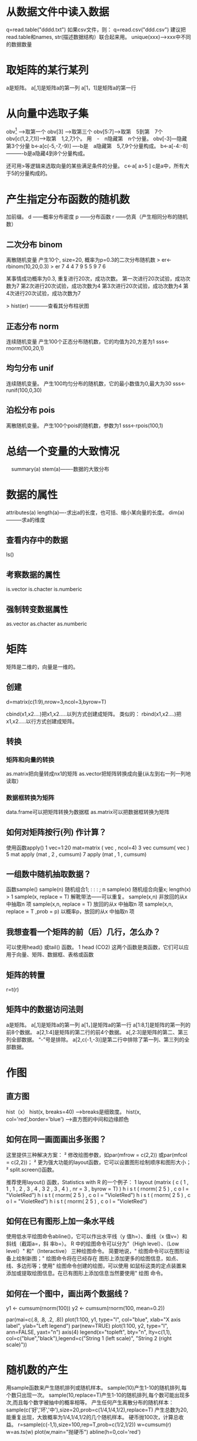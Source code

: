 * 从数据文件中读入数据
q=read.table("dddd.txt")
如果csv文件，则：
q=read.csv("ddd.csv")
建议把read.table和names, str(描述数据结构）联合起来用。
unique(xxx)---->xxx中不同的数据数量
* 取矩阵的某行某列
a是矩阵。
a[,1]是矩阵a的第一列
a[1，1]是矩阵a的第一行
* 从向量中选取子集
obv[1] ----->取第一个
obv[3] ----->取第三个
obv[5:7]---->取第　5到第　7个
obv[c(1,2,7,1)]-->取第　1,2,7,1个。
用　-　n隐藏第　n个分量。
obv[-3]---隐藏第3个分量
b<-a[c(-5,-7,-9)] ----b是　a隐藏第　5,7,9个分量构成。
b<-a[-4:-8] ----------b是a隐藏4到8个分量构成。

还可用>等逻辑来选取向量的某些满足条件的分量。
c<-a[ a>5 ]
c是a中，所有大于5的分量构成的。
* 产生指定分布函数的随机数
加前缀。
d ------概率分布密度
p ------分布函数
r ------仿真（产生相同分布的随机数）
** 二次分布   binom
离散随机变量
产生10个, size=20, 概率为p=0.3的二次分布随机数
> er<-rbinom(10,20,0.3)
> er
 7 4 4 7 9 5 5 9 7 6

某事情成功概率为0.3, 重复进行20次，成功次数。
第一次进行20次试验，成功次数为7
第2次进行20次试验，成功次数为4
第3次进行20次试验，成功次数为4
第4次进行20次试验，成功次数为7

> hist(er)   -----------查看其分布柱状图

** 正态分布  norm
连续随机变量
产生100个正态分布随机数，它的均值为20,方差为1
sss<-rnorm(100,20,1)

** 均匀分布  unif
连续随机变量。
产生100均匀分布的随机数，它的最小数值为0,最大为30
sss<-runif(100,0,30)

** 泊松分布  pois
离散随机变量。
产生100个pois的随机数，参数为1
sss<-rpois(100,1)


* 总结一个变量的大致情况
　summary(a)
  stem(a)-------数据的大致分布
* 数据的属性

 attributes(a)
 length(a)----求出a的长度，也可括、缩小某向量的长度。
 dim(a)---------求a的维度
** 查看内存中的数据
ls()
** 考察数据的属性
  is.vector 
  is.chacter
  is.numberic
** 强制转变数据属性
  as.vector 
  as.chacter
  as.numberic
* 矩阵
  矩阵是二维的，向量是一维的。
** 创建
   d=matrix(c(1:9),nrow=3,ncol=3,byrow=T)

cbind(x1,x2....)把x1,x2.....以列方式创建成矩阵。
类似的：
rbind(x1,x2....)把x1,x2.....以行方式创建成矩阵。

** 转换
*** 矩阵和向量的转换
   as.matrix把向量转成nx1的矩阵
   as.vector把矩阵转换成向量(从左到右一列一列地读取）
*** 数据框转换为矩阵
   data.frame可以把矩阵转换为数据框
   as.matrix可以把数据框转换为矩阵

** 如何对矩阵按行(列) 作计算？
使用函数apply()
1 vec=1:20
mat=matrix ( vec , ncol=4)
3 vec
cumsum( vec )
5 mat
apply (mat , 2 , cumsum)
7 apply (mat , 1 , cumsum)

** 一组数中随机抽取数据？
函数sample()
sample(n) 随机组合1; : : : ; n
sample(x) 随机组合向量x; length(x) > 1
sample(x, replace = T) 解靴带法------可以重复。
sample(x,n) 非放回的从x 中抽取n 项
sample(x,n, replace = T) 放回的从x 中抽取n 项
sample(x,n, replace = T ,prob = p) 以概率p，放回的从x 中抽取n 项

** 我想查看一个矩阵的前（后）几行，怎么办？
可以使用head() 或tail() 函数。
1 head (CO2)
这两个函数是类函数，它们可以应用于向量、矩阵、数据框、表格或函数

** 矩阵的转置
r=t(r)

** 矩阵中的数据访问法则
a是矩阵。
a[,1]是矩阵a的第一列
a[1，]是矩阵a的第一行
a[1:8,1]是矩阵的第一列的前8个数据。
a[2,1:4]是矩阵的第二行的前4个数据。
a[,2:3]是矩阵的第二、第三列全部数据。
“-”号是排除。
a[2,c(-1,-3)]是第二行中排除了第一列、第三列的全部数据。


* 作图
** 直方图
  hist（x）
  hist(x, breaks=40) ------>breaks是细致度。
  hist(x, col='red',border='blue') --->直方图的中间和边缘颜色
** 如何在同一画面画出多张图？
这里提供三种解决方案：
² 修改绘图参数，如par(mfrow = c(2,2)) 或par(mfcol = c(2,2))；
² 更为强大功能的layout函数，它可以设置图形绘制顺序和图形大小；
² split.screen()函数。

推荐使用layout() 函数，Statistics with R 的一个例子：
1 layout (matrix ( c ( 1 , 1 , 1 ,
2 , 3 , 4 ,
3 2 , 3 , 4 ) , nr = 3 , byrow = T) )
h i s t ( rnorm( 2 5 ) , c o l = "VioletRed")
 h i s t ( rnorm( 2 5 ) , c o l = "VioletRed")
 h i s t ( rnorm( 2 5 ) , c o l = "VioletRed")
 h i s t ( rnorm( 2 5 ) , c o l = "VioletRed")

** 如何在已有图形上加一条水平线

使用低水平绘图命令abline()，它可以作出水平线（y 值h=）、垂线（x 值v=）和斜线（截距a=，斜
率b=）。
R 中的绘图命令可以分为\高水平"（High level）、\低水平（Low level）" 和\交互式"（Interactive）
三种绘图命令。
简要地说，\高水平" 绘图命令可以在图形设备上绘制新图；\低水平" 绘图命令将在已经存在
图形上添加更多的绘图信息，如点、线、多边形等；使用\交互式" 绘图命令创建的绘图，可以使用
如鼠标这类的定点装置来添加或提取绘图信息。在已有图形上添加信息当然要使用\低水平" 绘图
命令。

** 如何在一个图中，画出两个数据线？
# Goal: Display two series on one plot, one with a left y axis
#       and another with a right y axis.

y1 <- cumsum(rnorm(100))
y2 <- cumsum(rnorm(100, mean=0.2))

par(mai=c(.8, .8, .2, .8))
plot(1:100, y1, type="l", col="blue", xlab="X axis label", ylab="Left legend")
par(new=TRUE)
plot(1:100, y2, type="l", ann=FALSE, yaxt="n")
axis(4)
legend(x="topleft", bty="n", lty=c(1,1), col=c("blue","black"),legend=c("String 1 (left scale)", "String 2 (right scale)"))

* 随机数的产生
  用sample函数来产生随机排列或随机样本。
sample(10)产生1-10的随机排列,每个数只出现一次。
sample(10,replace=T)产生1-10的随机排列,每个数可能出现多次,而且每个数字被抽中的概率相等。
产生任何产生离散分布的随机样本：
sample(c('好','坏','中'),size=20,prob=c(1/4,1/4,1/2),replace=T)
产生总数为20,能重复出现，大致概率为1/4,1/4,1/2的几个随机样本。
硬币抛100次，计算总收益。
r=sample(c(-1,1),size=100,rep=T,prob=c(1/2,1/2))
w=cumsum(r)
w=as.ts(w)
plot(w,main="抛硬币")
abline(h=0,col='red')

* 相关性
 使用cor(x,y)来计算向量x和y的相关性。
 cor(basement, livingroom, use="complete.obs")
[1] 0.9513366

* 一元线性回归
  可以用R计算两个向量x和y的线性关系。
> l1 = lm(y ~ x)
> summary(l1)
Call:
lm(formula = y ~ x)
Residuals:
     Min       1Q   Median       3Q      Max
-29.4402  -7.4330   0.2871   7.4971  23.1355
Coefficients:
        Estimate Std. Error t value Pr(>|t|)
(Intercept) 10.2511014  0.0447748  228.95   <2e-16 ***
x           -0.0037324  0.0002172  -17.19   <2e-16 ***
---
Signif. codes:  0 `***' 0.001 `**' 0.01 `*' 0.05 `.' 0.1 ` ' 1
Residual standard error: 9.236 on 169489 degrees of freedom
Multiple R-Squared: 0.00174,    Adjusted R-squared: 0.001734
F-statistic: 295.4 on 1 and 169489 DF,  p-value: < 2.2e-16

上面计算出，y=-0.0037324*x+10.25110
但是，"Residual standard error: 9.236"表明，标准化残差太大，y与x的简单线性模型不佳。

“~”语法指的是一个公式对象。这样的结果是，要求 R 找到系数 A 和 B 使得 sum((y[i]-(A*x[i]+B))^2) 最小。
当 A 为 -0.0037324 （非常平坦），B 为 10.2511014 时得到最佳匹配。注意，

标准化残差（residual standard error）为 9.236，这几乎与 y 初始时的标准偏差大小相同。
这就告诉我们，对室外温度来说，时间的简单线性函数是一个非常不好的模型。 

Multiple R-Squared: 这个数值越接近1.0, 表明这个模型越好。
Pr表述多元回归模型中，自变量选择的合适程度。

* 多元回归模型
  lm(y~x+a+b+c)
  表明：我们猜测变量y的变化是由变量x,a,b,c相关的。
  如果某个变量的p数值大，则这变量与y的关系不大，可以去掉。

  y~x+a+b+c中：
  "~"代表左边的变量可以由右边的来解释。
  y是response, 
  x,a,b,c是predictor
  +是众多变量的连接
  *是某两个变量的交互作用(interaction)



* 查看安装了什么包
  library()
* 安装包

install.packages(pkgname)

For most users it su\uffffces to call \u2018install.packages(pkgname)\u2019 or its GUI equivalent if
e intention is to install a CRAN package and internet access is available.3 On most systems
nstall.packages()\u2019 will allow packages to be selected from a list box.
* 中文名作为变量。
> 怪物名=c("鸟","鱼","兽")
> 很多怪物=rep(怪物名,8)
> 很多怪物
 "鸟" "鱼" "兽" "鸟" "鱼" "兽" "鸟" "鱼" "兽" "鸟" "鱼" "兽" "鸟" "鱼" "兽"
"鸟" "鱼" "兽" "鸟" "鱼" "兽" "鸟" "鱼" "兽"
* 数据排序的方法
Ord1<-order(x) ----->根据x进行排序，Ord1是排序后的！序号！
odered_data<-Data[Ord1,] ---------->按照序号Ord1排列好的！数据！
* 定义变量为因子
因子，就是文字标识的变量，用于理解。
对于有level的那种原始变量，可以定义因子。
方法：
1. 在数据框中，定义一个新变量，以“f"为开头
Squid$fSex<- factor(Squid$Sex)
2. 详细定义之。
Squid$fSex<- factor(Squid$Sex,levels=c(1,2),labels=c("叔叔","阿姨"))
* 应用函数
** tapply
针对某个子集来应用某函数。
tapply(Veg$R, Veg$Transect, mean)-------->在Transect子集上，求R的平均数值。
tapply(Veg$R, Veg$Transect, sd)-------->在Transect子集上，求R的标准方差。
tapply(game_ec$数量,game_ec$奖励名,sum)

** sapply, lapply
针对整个序列应用函数。
a=sapply(Veg[,5:9],sum)
求Veg的第5,6,7,8,9列数据的总和。
> a
       R     ROCK   LITTER       ML BARESOIL 
   578.0   1217.5   1325.5     63.0   1020.5 


* 查看数据在子集上的数量。---table
** 总体
table(Veg$Time)--------统计Veg数据在Time上的分布数量。
1958 1962 1967 1974 1981 1989 1994 2002 
   6    8    8    8    8    4    8    8 
 上述数据表明，落在Time=2002的数据数量为8个。

** 详细
table(Veg$R, Veg$Time)  -----R在Time上的详细分布情况。

    1958 1962 1967 1974 1981 1989 1994 2002
  5     1    0    0    0    0    0    1    0
  6     0    1    2    1    1    0    1    2
  7     1    0    0    0    0    0    2    0
  8     2    1    2    1    0    0    1    1
  9     1    2    1    0    1    0    1    0
  10    0    2    1    0    2    1    1    1
  11    0    1    0    0    1    1    1    0
  12    0    0    1    1    2    0    0    3
  13    1    0    0    0    1    1    0    0
  14    0    0    1    3    0    1    0    1
  16    0    1    0    1    0    0    0    0
  18    0    0    0    1    0    0    0    0

上述数据表明，R=16的，在1962,1974上各自有一个。



* 平滑曲线
x=player_num~player_num_s2$level, y=player_num_s2$player_num 的数据分布，搞一条平滑曲线来发现数据走向趋势。
M.Loess<-loess(player_num_s2$player_num~player_num_s2$level)
Fit<-fitted(M.Loess)
lines(player_num_s1$level,Fit,col='red',cex=4)  -----------画出来。
* 把屏幕上的图，保存到文件中。
1. 创建一个图像文件。
jpeg(file="玩家等级分布曲线.jpg", width=550, height=550,quality=100)
上述参数指定了图的长宽和质量。
2. 画图。
plot(player_num_s1,type='o',cex=1.2,col='blue',main="玩家等级分布 曲线",xlab="等级",ylab="玩家数量")
3. 保存图像。
dev.off()
* 判断某数组中是否有某元素
  D1=(game_ec_data_raw[,2]=="元宝")
  sum(D1)
  判断了它是否有“元宝”这个元素。
* 把数组元素倒序
  rev
  a=c(1,2,3,44,212,3423,2,0,1,23)
  b<-rev(a)
  b
  23    1    0    2 3423  212   44    3    2    1

* 设置小数点后位数
     round(x, digits = 0)
     signif(x, digits = 6)
* C(n,k)的计算
  choose(n,k)
* 二项分布
  p(x)=choose(n,k)p^k(1-p)^(n-k)
** 定义：
     dbinom(x, size, prob, log = FALSE)
     pbinom(q, size, prob, lower.tail = TRUE, log.p = FALSE)
     qbinom(p, size, prob, lower.tail = TRUE, log.p = FALSE)
     rbinom(n, size, prob)


  ‘dbinom’ gives the density, ‘pbinom’ gives the distribution
  function, ‘qbinom’ gives the quantile function and ‘rbinom’
  generates random deviates.


  size: number of trials (zero or more). 试验次数
  prob: probability of success on each trial. 每次试验的成功概率(相互独立的)

**  dbinom(X,size,prob)
 ‘dbinom’ gives the density.
 N=10, p=0.3, 那麽1:10上的概率是啥子呢？
 a<-dbinom(1:10,10,0.3)
   1             2            3             4          5
 0.1210608210 0.2334744405 0.2668279320 0.2001209490 0.1029193452
   6             7            8             9          10
 0.0367569090 0.0090016920 0.0014467005 0.0001377810 0.0000059049

也就是，X=5的概率是0.1029



** rbinom(n, size, prob)
  n: number of observations.
  根据size和prob, 观察n次，产生具体的成功数。
  b<-rbinom(5,10,0.2);b
  2 2 3 2 1
  
  观察5次，size=10,p=0.2的二项分布，产生的数值。这次观察，数值是 2 2 3 2 1




* 把输出结果放到文件中。
用sink, 很方便的。
方法：
1. sink(文件名)      ---------用于存放数据的数据文件名
2. 显示某数据         --------本来应该在终端显示的数据
3. sink()           --------存放到数据文件中


data (CO2)
sink ( "CO2.txt" )
CO2
sink ()


# go t o y o u r work d i r e c t o r y , you w i l l g e t CO2 . t x t
* 累计干某事情
**  使用cumxxxx(x) 
     cumsum(x)
     cumprod(x)
     cummax(x)
     cummin(x)

  Returns a vector whose elements are the cumulative sums, products,
     minima or maxima of the elements of the argument.

  Returned Value:

     A vector of the same length and type as ‘x’ (after coercion),


* Debug--调试代码
Solution

Insert this into your code at the place where you want to start debugging:

browser()

It will pause your code and you will be able to look at and change variables.

In the browser, typing these letters will do things:
	
c 	Continue
n (or Return) 	Next step
Q 	quit
Ctrl-C 	go to top level

When in the browser, you can see what variables are in the current scope.

objects()
* 去除data.frame重复数据
# A sample data frame:
df <- read.table(header=T, con <- textConnection('
 label value
     A     4
     B     3
     C     6
     B     3
     B     1
     A     2
     A     4
     A     4
'))
close(con)

# Is each row a repeat?
duplicated(df)
# FALSE FALSE FALSE  TRUE FALSE FALSE  TRUE  TRUE

# Show the repeat entries
df[duplicated(df),]
# label value
#     B     3
#     A     4
#     A     4

# Show unique repeat entries 
unique(df[duplicated(df),])
# label value
#     B     3
#     A     4

# Original data with repeats removed. These do the same:
unique(df)
df[!duplicated(df),]
# label value
#     A     4
#     B     3
#     C     6
#     B     1
#     A     2

* 把DataFrame的某一列数据，根据条件改名。
** 第一个方法
# A sample factor to work with.
x <- factor(c("alpha","beta","gamma","alpha","beta"))
# alpha beta  gamma alpha beta 
# Levels: alpha beta gamma

levels(x)
# "alpha" "beta"  "gamma"

# Rename by name: change "beta" to "two"
levels(x)[levels(x)=="beta"] <- "two"
# "alpha" "two"   "gamma"

# Rename by index in levels list: change third item, "gamma", to "three"
levels(x)[3] <- "three"
# "alpha" "two"   "three"

# Rename all levels
levels(x) <- c("one","two","three")
# "one" "two"   "three"

** 另外一个方法
原来数据：
data <- read.table(header=T, con <- textConnection('
 subject sex control cond1 cond2
       1   M     7.9  12.3  10.7
       2   F     6.3  10.6  11.1
       3   F     9.5  13.1  13.8
       4   M    11.5  13.4  12.9
 '))
close(con)



Code Male as 1 and Female as 2, and put it in a new column.
data$scode[data$sex=="M"] <- "1"
data$scode[data$sex=="F"] <- "2"


# subject sex control cond1 cond2 scode
#       1   M     7.9  12.3  10.7     1
#       2   F     6.3  10.6  11.1     2
#       3   F     9.5  13.1  13.8     2
#       4   M    11.5  13.4  12.9     1
* 改数据框的名称
  d是数据框。
  names(d)[names(d)=="beta"] <- "two"
* 给数据框加一列。
  d是数据框。加上一列：
  d$Size<-0    加上了名字叫"Size"的列，而且全部数据为0
 
* 给数据框消除某列。
  d是数据框。消除一列：
  d$Size<-NULL    把名字叫"Size"的列彻底干掉了。
* 按某种标准取数据子集。
To get a subset based on some conditional criterion, the subset() function or indexing using square brackets can be used. 
In the examples here, both ways are shown.
# A sample vector
v <- c(1,4,4,3,2,2,3)
取v中小于3的u数据组成的子集合：
subset(v, v<3)
v[v<3]

# 取集合A中，不在集合B中的数据。
> X<-c(1,2,3,4,5,6)
> Y<-c(1,2,3)
取X中不在Y中的数据集合。
> subset(X,!(X %in% Y))
[1] 4 5 6

* ggplot2学习
  数据
  start_day,  end_day, cunliu_ratio
2012-06-07 , 2012-06-08 , 27.32207 
2012-06-07 , 2012-06-09 , 21.0193 
2012-06-07 , 2012-06-10 , 17.34017 
2012-06-07 , 2012-06-11 , 16.40531 
2012-06-07 , 2012-06-12 , 13.96261 
2012-06-07 , 2012-06-13 , 14.95778 
2012-06-07 , 2012-06-14 , 14.26417 
2012-06-07 , 2012-06-15 , 12.54524 
2012-06-07 , 2012-06-16 , 11.36912 
2012-06-07 , 2012-06-17 , 10.52473 
2012-06-07 , 2012-06-18 , 11.33896 
2012-06-07 , 2012-06-19 , 10.13269 
2012-06-07 , 2012-06-20 , 9.529554 
2012-06-07 , 2012-06-21 , 9.37877 
2012-06-07 , 2012-06-22 , 8.05187 
2012-06-07 , 2012-06-23 , 8.624849 
2012-06-07 , 2012-06-24 , 8.112183 
2012-06-07 , 2012-06-25 , 7.418577 
2012-06-07 , 2012-06-26 , 7.720145 
2012-06-07 , 2012-06-27 , 6.212304 
2012-06-07 , 2012-06-28 , 6.966224

** 画曲线
day1_cunliu<-read.csv("第一天存留率.txt",header=TRUE)
画红色线，加蓝色点。
ggplot(data=day1_cunliu, aes(x=end_day, y=cunliu_ratio,group=1)) + 
      geom_line(colour="red",  size=1.5)+
      geom_point(colour="blue", size=4, shape=21, fill="white")

在上面的基础上，加x,y,和图像说明文字。

ggplot(data=day1_cunliu, aes(x=end_day, y=cunliu_ratio,group=1)) + 
      geom_line(colour="red",  size=1.5)+
      geom_point(colour="blue", size=4, shape=21, fill="white")+
      xlab("日期") + ylab("存留率")+
      opts(title="十区第一日存留率曲线")
 

画玩家操作数，并在每个点上画出数值。
呵呵，方法就是：aes一个label, 然后用geom_text画出。
ggplot(player_average_op, aes(x=日期,y=玩家平均操作数,group=1,label=round(玩家平均操作数,1)))+
geom_line(color='blue')+geom_point(color="blue",size=4)+geom_smooth(color="red")+
opts(title="十区玩家操作数曲线")+geom_text(vjust=-1,hjust=0.3,angle=10)

画bar,加数字，加红颜色
p<-ggplot(data=d,aes(x=Var1,y=Freq,label=Freq))
p+geom_bar(fill="red")+geom_text(vjust=-0.5,hjust=-0.4,color="blue")+xlab("答题数量")+ylab("答题人数")



p<-ggplot(data=kaoshi_report,aes(x=日期,y=参与占比,label=参与占比,group=1))
p+geom_line(color="red")+geom_point(color="blue",size=3,fill="red")+geom_text(color='red',vjust=0,hjust=-0.3,angle=45)+ylab("玩家参与占比%")+opts(title="十区考试答题玩家参与占比图")
ggsave("考试答题玩家参与占比图.png")


p+geom_line(color="red")+geom_point(color="blue",size=3,fill="red")+geom_text(color='red',
vjust=0,hjust=-0.3,angle=45)+ylab("参与玩家平均答题数")+opts(title="十区考试答题参与玩家平均答题数")
+scale_y_continuous(limits=c(20,25))    ------>Y坐标限制在(20,25)

p+geom_line(color="red")+geom_point(color="blue",size=3,fill="red")+
ylab("参与玩家平均答题数")+opts(title="十区考试答题参与玩家平均答题数")+scale_y_continuous(limits=c(20,25))+
geom_smooth(color="green",size=2)+geom_text(color='red',vjust=0,hjust=-0.3,angle=45)


p<-ggplot(data=caiji,aes(x=日期,y=参与占比,label=参与占比,group=1))
p+geom_line(color="red")+geom_point(color="blue",size=3,fill="red")+geom_text(color='red',vjust=0,hjust=-0.3,angle=45)+ylab("玩家参与占比%")+opts(title="十区采集玩家参与占比图")
ggsave("十区采集玩家参与占比图.png")  


** 在同一个图上，画出两条曲线

*** 数据来源：
一个叫"D3"的数据框，内容如下：

,结婚次数,星级,huoban
1,2,3,皇后祝福的老王
2,3,3,皇后祝福的老王
3,4,4,皇后祝福的老王
4,5,5,皇后祝福的老王
5,6,6,皇后祝福的老王
。。。。。。。。。。。
604,2,2,没有皇后祝福的张飞
605,3,3,没有皇后祝福的张飞
606,4,3,没有皇后祝福的张飞
607,5,4,没有皇后祝福的张飞
608,6,4,没有皇后祝福的张飞
609,7,5,没有皇后祝福的张飞
610,8,5,没有皇后祝福的张飞
611,9,6,没有皇后祝福的张飞
612,10,6,没有皇后祝福的张飞


*** 代码

Q<-ggplot(D3,aes(x=结婚次数,y=星级,group=huoban))
Q+geom_line()
Q+geom_line(aes(color=huoban))

解析：aes参数中,搞一个group,以其区分两条或多条曲线。

日期:<2012-09-27 四>
2012年09月27日 11:50:03


** 同一个图画出两条曲线
题目：假设相同x对应y1,y2, 要用不同的曲线和颜色画出来。
做法：假设x的取值范围为[n1.....n2]

制造这样的中间数据（x,Y<y1,y2>,group），把（x,y1)和(x,y2)增加一个维度group:

X   Y   group
n1  y1   a
.........a
n2  y1   a
n1  y2   b
.........b
n2  y2   b

然后，画图。
ggplot(data,aes(x=x,y=Y,group=group,color=group)就可以了！
实际例子：

x <- seq(0.01, .99, length=100) 
df <- data.frame(x = rep(x, 2), y = c(qlogis(x), 2 * qlogis(x)), 
    group = rep(c("a","b"), each=100)) 
p <- ggplot(df, aes(x=x, y=y, group=group)) 
p + geom_line(linetype = 2) 

解析：
x是从0.01到0.99的100个等差数列。
y1=qlogis(x)
y2=2*qlogis(x)
为了在同一图中画出y1,y2,故意制造了一个数据框df, 
df的x是原来x重复两次，x=rep(x,2)
y是y1,y2的连接c(s1,s2)
它们用group区分起来，也就是前面100个a，后面100个b
画图就用group区分出两曲线：
p <- ggplot(df, aes(x=x, y=y, group=group)) 
还可以加上颜色区分：
p <- ggplot(df, aes(x=x, y=y, group=group,color=group)) 


* 测试某向量的数据是否来自正态分布。
 x是向量, 可以用shapiro.test(s)来测试它是否正态分布。

 shapiro.test(s)

	Shapiro-Wilk normality test

data:  sss 
W = 0.9875, p-value = 0.4719

注意，p-value要大于0.05才是正态分布哦。
